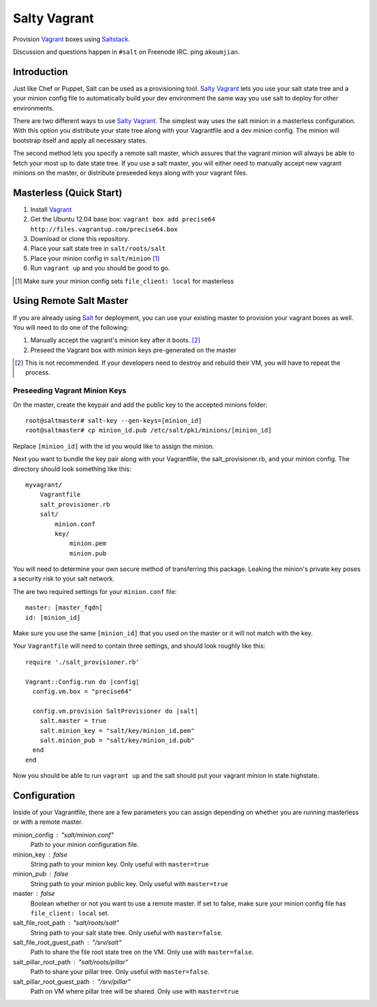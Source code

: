 ==============
Salty Vagrant
==============
Provision `Vagrant`_ boxes using `Saltstack`_.

Discussion and questions happen in ``#salt`` on Freenode IRC. ping ``akoumjian``.

.. _`Vagrant`: http://www.vagrantup.com/
.. _`Saltstack`: http://saltstack.org/
.. _`Salt`: http://saltstack.org/

Introduction
============

Just like Chef or Puppet, Salt can be used as a provisioning tool. 
`Salty Vagrant`_ lets you use your salt state tree and a your minion config 
file to automatically build your dev environment the same way you use salt 
to deploy for other environments.

.. _`Salty Vagrant`: https://github.com/akoumjian/salty-vagrant

There are two different ways to use `Salty Vagrant`_. The simplest way uses 
the salt minion in a masterless configuration. With this option you distribute 
your state tree along with your Vagrantfile and a dev minion config. The 
minion will bootstrap itself and apply all necessary states.

The second method lets you specify a remote salt master, which assures that 
the vagrant minion will always be able to fetch your most up to date state 
tree. If you use a salt master, you will either need to manually accept 
new vagrant minions on the master, or distribute preseeded keys along with 
your vagrant files.

Masterless (Quick Start)
========================

1. Install `Vagrant`_
2. Get the Ubuntu 12.04 base box: ``vagrant box add precise64 http://files.vagrantup.com/precise64.box``
3. Download or clone this repository.
4. Place your salt state tree in ``salt/roots/salt``
5. Place your minion config in ``salt/minion`` [#file_client]_
6. Run ``vagrant up`` and you should be good to go.

.. [#file_client] Make sure your minion config sets ``file_client: local`` for masterless

Using Remote Salt Master
========================

If you are already using `Salt`_ for deployment, you can use your existing 
master to provision your vagrant boxes as well. You will need to do one of the
following:

#. Manually accept the vagrant's minion key after it boots. [#accept_key]_
#. Preseed the Vagrant box with minion keys pre-generated on the master

.. [#accept_key] This is not recommended. If your developers need to destroy and rebuild their VM, you will have to repeat the process.

Preseeding Vagrant Minion Keys
------------------------------

On the master, create the keypair and add the public key to the accepted minions 
folder::

    root@saltmaster# salt-key --gen-keys=[minion_id]
    root@saltmaster# cp minion_id.pub /etc/salt/pki/minions/[minion_id]

Replace ``[minion_id]`` with the id you would like to assign the minion. 

Next you want to bundle the key pair along with your Vagrantfile, 
the salt_provisioner.rb, and your minion config. The directory should look 
something like this::

    myvagrant/
        Vagrantfile
        salt_provisioner.rb
        salt/
            minion.conf
            key/
                minion.pem
                minion.pub

You will need to determine your own secure method of transferring this 
package. Leaking the minion's private key poses a security risk to your salt 
network.

The are two required settings for your ``minion.conf`` file::

    master: [master_fqdn]
    id: [minion_id]

Make sure you use the same ``[minion_id]`` that you used on the master or 
it will not match with the key.

Your ``Vagrantfile`` will need to contain three settings, and should look 
roughly like this::

    require './salt_provisioner.rb'

    Vagrant::Config.run do |config|
      config.vm.box = "precise64"

      config.vm.provision SaltProvisioner do |salt|
        salt.master = true
        salt.minion_key = "salt/key/minion_id.pem"
        salt.minion_pub = "salt/key/minion_id.pub"
      end
    end

Now you should be able to run ``vagrant up`` and the salt should put your 
vagrant minion in state.highstate.


Configuration
==============

Inside of your Vagrantfile, there are a few parameters you can assign 
depending on whether you are running masterless or with a remote master.

minion_config : "salt/minion.conf"
    Path to your minion configuration file.

minion_key : false
    String path to your minion key. Only useful with ``master=true``

minion_pub : false
    String path to your minion public key. Only useful with ``master=true``

master : false
    Boolean whether or not you want to use a remote master. If set to false,
    make sure your minion config file has ``file_client: local`` set.

salt_file_root_path : "salt/roots/salt"
    String path to your salt state tree. Only useful with ``master=false``.

salt_file_root_guest_path : "/srv/salt"
    Path to share the file root state tree on the VM. Only use with ``master=false``.

salt_pillar_root_path : "salt/roots/pillar"
    Path to share your pillar tree. Only useful with ``master=false``.

salt_pillar_root_guest_path : "/srv/pillar"
    Path on VM where pillar tree will be shared. Only use with ``master=true``


